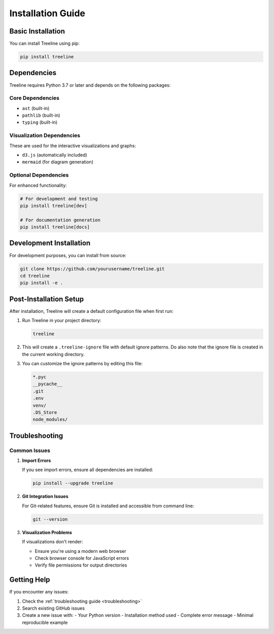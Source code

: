 .. _installation:

Installation Guide
===================

.. _installation-basic:

Basic Installation
-------------------

You can install Treeline using pip:

.. code-block:: bash

    pip install treeline

.. _installation-dependencies:

Dependencies
-------------

Treeline requires Python 3.7 or later and depends on the following packages:

.. _installation-dependencies-core:

Core Dependencies
~~~~~~~~~~~~~~~~~~
- ``ast`` (built-in)
- ``pathlib`` (built-in)
- ``typing`` (built-in)

.. _installation-dependencies-viz:

Visualization Dependencies
~~~~~~~~~~~~~~~~~~~~~~~~~~~
These are used for the interactive visualizations and graphs:

- ``d3.js`` (automatically included)
- ``mermaid`` (for diagram generation)

.. _installation-dependencies-optional:

Optional Dependencies
~~~~~~~~~~~~~~~~~~~~~~
For enhanced functionality:

.. code-block:: bash

    # For development and testing
    pip install treeline[dev]

    # For documentation generation
    pip install treeline[docs]

.. _installation-development:

Development Installation
-------------------------

For development purposes, you can install from source:

.. code-block:: bash

    git clone https://github.com/yourusername/treeline.git
    cd treeline
    pip install -e .

.. _installation-post-setup:

Post-Installation Setup
------------------------

After installation, Treeline will create a default configuration file when first run:

1. Run Treeline in your project directory:

   .. code-block:: bash

       treeline

2. This will create a ``.treeline-ignore`` file with default ignore patterns. Do also note that the ignore file is created in the current working directory.

3. You can customize the ignore patterns by editing this file:

   .. code-block:: text

       *.pyc
       __pycache__
       .git
       .env
       venv/
       .DS_Store
       node_modules/

.. _installation-troubleshooting:

Troubleshooting
----------------

.. _installation-common-issues:

Common Issues
~~~~~~~~~~~~~~

1. **Import Errors**

   If you see import errors, ensure all dependencies are installed:

   .. code-block:: bash

       pip install --upgrade treeline

2. **Git Integration Issues**

   For Git-related features, ensure Git is installed and accessible from command line:

   .. code-block:: bash

       git --version

3. **Visualization Problems**

   If visualizations don't render:

   - Ensure you're using a modern web browser
   - Check browser console for JavaScript errors
   - Verify file permissions for output directories

.. _installation-help:

Getting Help
-------------

If you encounter any issues:

1. Check the :ref:`troubleshooting guide <troubleshooting>`
2. Search existing GitHub issues
3. Create a new issue with:
   - Your Python version
   - Installation method used
   - Complete error message
   - Minimal reproducible example
